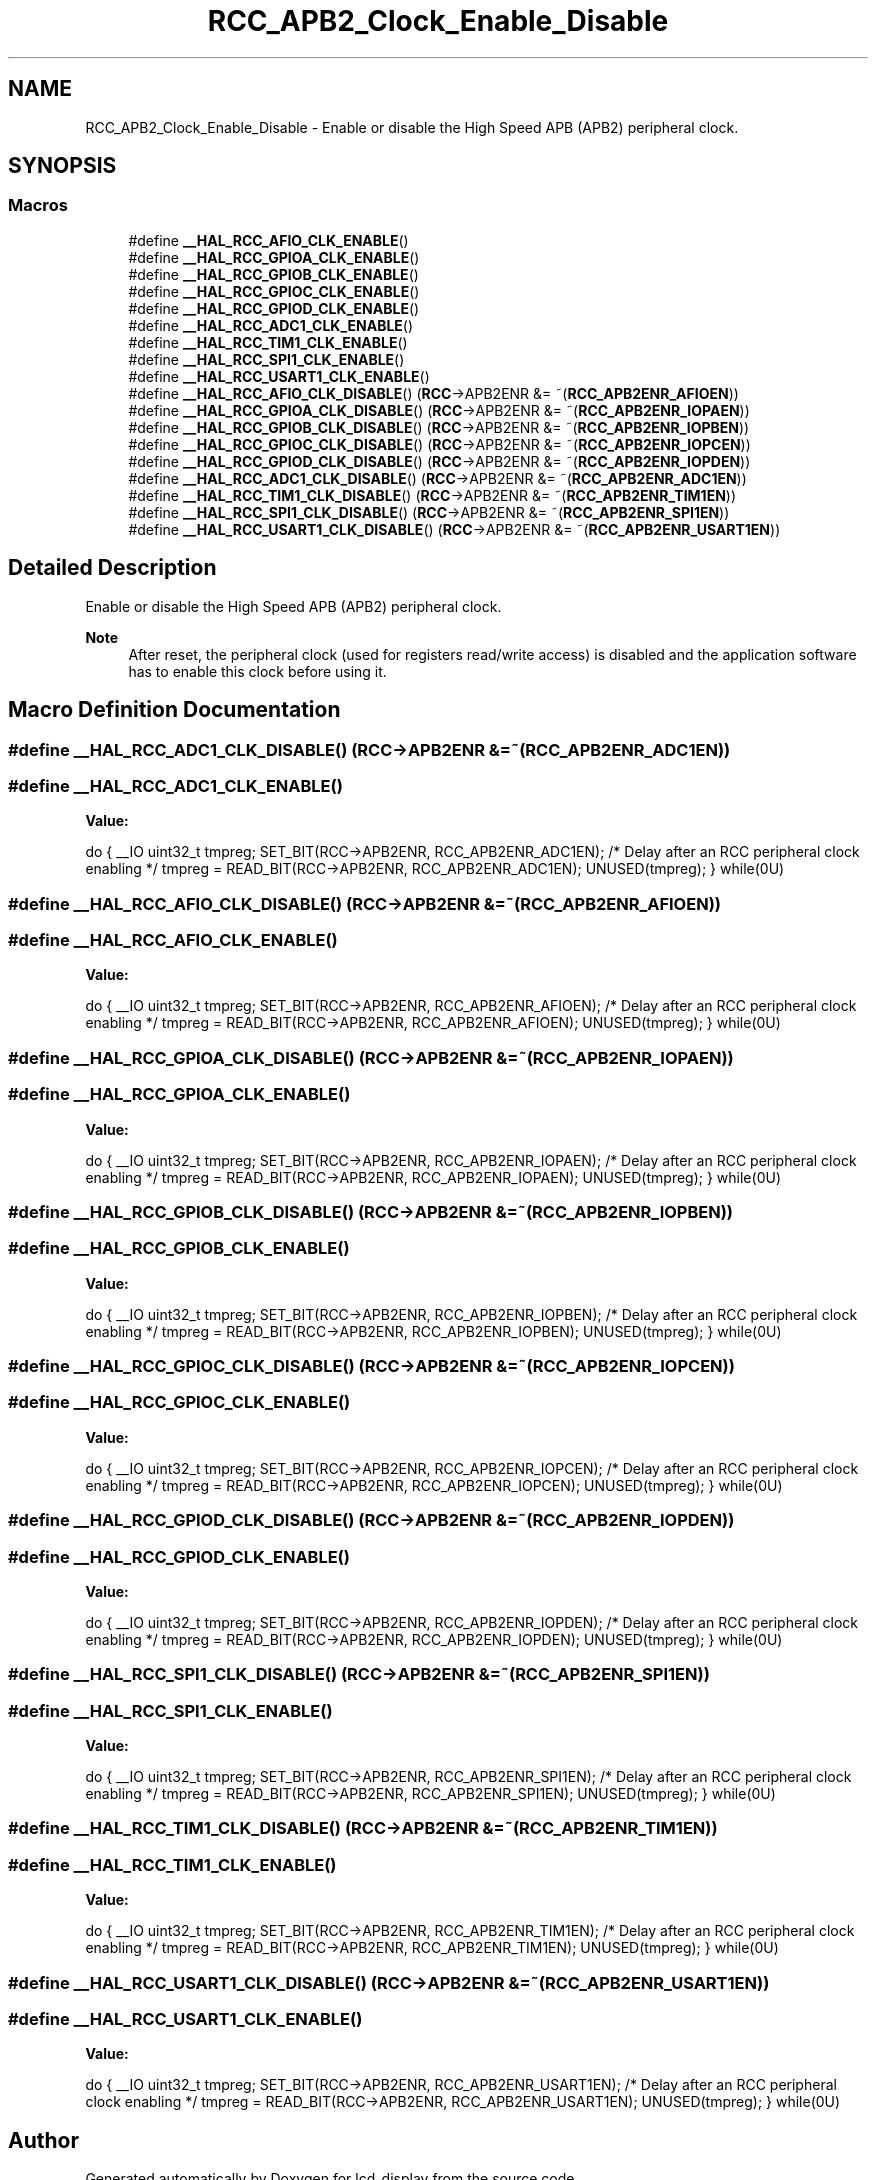.TH "RCC_APB2_Clock_Enable_Disable" 3 "Thu Oct 29 2020" "lcd_display" \" -*- nroff -*-
.ad l
.nh
.SH NAME
RCC_APB2_Clock_Enable_Disable \- Enable or disable the High Speed APB (APB2) peripheral clock\&.  

.SH SYNOPSIS
.br
.PP
.SS "Macros"

.in +1c
.ti -1c
.RI "#define \fB__HAL_RCC_AFIO_CLK_ENABLE\fP()"
.br
.ti -1c
.RI "#define \fB__HAL_RCC_GPIOA_CLK_ENABLE\fP()"
.br
.ti -1c
.RI "#define \fB__HAL_RCC_GPIOB_CLK_ENABLE\fP()"
.br
.ti -1c
.RI "#define \fB__HAL_RCC_GPIOC_CLK_ENABLE\fP()"
.br
.ti -1c
.RI "#define \fB__HAL_RCC_GPIOD_CLK_ENABLE\fP()"
.br
.ti -1c
.RI "#define \fB__HAL_RCC_ADC1_CLK_ENABLE\fP()"
.br
.ti -1c
.RI "#define \fB__HAL_RCC_TIM1_CLK_ENABLE\fP()"
.br
.ti -1c
.RI "#define \fB__HAL_RCC_SPI1_CLK_ENABLE\fP()"
.br
.ti -1c
.RI "#define \fB__HAL_RCC_USART1_CLK_ENABLE\fP()"
.br
.ti -1c
.RI "#define \fB__HAL_RCC_AFIO_CLK_DISABLE\fP()   (\fBRCC\fP\->APB2ENR &= ~(\fBRCC_APB2ENR_AFIOEN\fP))"
.br
.ti -1c
.RI "#define \fB__HAL_RCC_GPIOA_CLK_DISABLE\fP()   (\fBRCC\fP\->APB2ENR &= ~(\fBRCC_APB2ENR_IOPAEN\fP))"
.br
.ti -1c
.RI "#define \fB__HAL_RCC_GPIOB_CLK_DISABLE\fP()   (\fBRCC\fP\->APB2ENR &= ~(\fBRCC_APB2ENR_IOPBEN\fP))"
.br
.ti -1c
.RI "#define \fB__HAL_RCC_GPIOC_CLK_DISABLE\fP()   (\fBRCC\fP\->APB2ENR &= ~(\fBRCC_APB2ENR_IOPCEN\fP))"
.br
.ti -1c
.RI "#define \fB__HAL_RCC_GPIOD_CLK_DISABLE\fP()   (\fBRCC\fP\->APB2ENR &= ~(\fBRCC_APB2ENR_IOPDEN\fP))"
.br
.ti -1c
.RI "#define \fB__HAL_RCC_ADC1_CLK_DISABLE\fP()   (\fBRCC\fP\->APB2ENR &= ~(\fBRCC_APB2ENR_ADC1EN\fP))"
.br
.ti -1c
.RI "#define \fB__HAL_RCC_TIM1_CLK_DISABLE\fP()   (\fBRCC\fP\->APB2ENR &= ~(\fBRCC_APB2ENR_TIM1EN\fP))"
.br
.ti -1c
.RI "#define \fB__HAL_RCC_SPI1_CLK_DISABLE\fP()   (\fBRCC\fP\->APB2ENR &= ~(\fBRCC_APB2ENR_SPI1EN\fP))"
.br
.ti -1c
.RI "#define \fB__HAL_RCC_USART1_CLK_DISABLE\fP()   (\fBRCC\fP\->APB2ENR &= ~(\fBRCC_APB2ENR_USART1EN\fP))"
.br
.in -1c
.SH "Detailed Description"
.PP 
Enable or disable the High Speed APB (APB2) peripheral clock\&. 


.PP
\fBNote\fP
.RS 4
After reset, the peripheral clock (used for registers read/write access) is disabled and the application software has to enable this clock before using it\&. 
.RE
.PP

.SH "Macro Definition Documentation"
.PP 
.SS "#define __HAL_RCC_ADC1_CLK_DISABLE()   (\fBRCC\fP\->APB2ENR &= ~(\fBRCC_APB2ENR_ADC1EN\fP))"

.SS "#define __HAL_RCC_ADC1_CLK_ENABLE()"
\fBValue:\fP
.PP
.nf
do { \
                                        __IO uint32_t tmpreg; \
                                        SET_BIT(RCC->APB2ENR, RCC_APB2ENR_ADC1EN);\
                                        /* Delay after an RCC peripheral clock enabling */\
                                        tmpreg = READ_BIT(RCC->APB2ENR, RCC_APB2ENR_ADC1EN);\
                                        UNUSED(tmpreg); \
                                      } while(0U)
.fi
.SS "#define __HAL_RCC_AFIO_CLK_DISABLE()   (\fBRCC\fP\->APB2ENR &= ~(\fBRCC_APB2ENR_AFIOEN\fP))"

.SS "#define __HAL_RCC_AFIO_CLK_ENABLE()"
\fBValue:\fP
.PP
.nf
do { \
                                        __IO uint32_t tmpreg; \
                                        SET_BIT(RCC->APB2ENR, RCC_APB2ENR_AFIOEN);\
                                        /* Delay after an RCC peripheral clock enabling */\
                                        tmpreg = READ_BIT(RCC->APB2ENR, RCC_APB2ENR_AFIOEN);\
                                        UNUSED(tmpreg); \
                                      } while(0U)
.fi
.SS "#define __HAL_RCC_GPIOA_CLK_DISABLE()   (\fBRCC\fP\->APB2ENR &= ~(\fBRCC_APB2ENR_IOPAEN\fP))"

.SS "#define __HAL_RCC_GPIOA_CLK_ENABLE()"
\fBValue:\fP
.PP
.nf
do { \
                                        __IO uint32_t tmpreg; \
                                        SET_BIT(RCC->APB2ENR, RCC_APB2ENR_IOPAEN);\
                                        /* Delay after an RCC peripheral clock enabling */\
                                        tmpreg = READ_BIT(RCC->APB2ENR, RCC_APB2ENR_IOPAEN);\
                                        UNUSED(tmpreg); \
                                      } while(0U)
.fi
.SS "#define __HAL_RCC_GPIOB_CLK_DISABLE()   (\fBRCC\fP\->APB2ENR &= ~(\fBRCC_APB2ENR_IOPBEN\fP))"

.SS "#define __HAL_RCC_GPIOB_CLK_ENABLE()"
\fBValue:\fP
.PP
.nf
do { \
                                        __IO uint32_t tmpreg; \
                                        SET_BIT(RCC->APB2ENR, RCC_APB2ENR_IOPBEN);\
                                        /* Delay after an RCC peripheral clock enabling */\
                                        tmpreg = READ_BIT(RCC->APB2ENR, RCC_APB2ENR_IOPBEN);\
                                        UNUSED(tmpreg); \
                                      } while(0U)
.fi
.SS "#define __HAL_RCC_GPIOC_CLK_DISABLE()   (\fBRCC\fP\->APB2ENR &= ~(\fBRCC_APB2ENR_IOPCEN\fP))"

.SS "#define __HAL_RCC_GPIOC_CLK_ENABLE()"
\fBValue:\fP
.PP
.nf
do { \
                                        __IO uint32_t tmpreg; \
                                        SET_BIT(RCC->APB2ENR, RCC_APB2ENR_IOPCEN);\
                                        /* Delay after an RCC peripheral clock enabling */\
                                        tmpreg = READ_BIT(RCC->APB2ENR, RCC_APB2ENR_IOPCEN);\
                                        UNUSED(tmpreg); \
                                      } while(0U)
.fi
.SS "#define __HAL_RCC_GPIOD_CLK_DISABLE()   (\fBRCC\fP\->APB2ENR &= ~(\fBRCC_APB2ENR_IOPDEN\fP))"

.SS "#define __HAL_RCC_GPIOD_CLK_ENABLE()"
\fBValue:\fP
.PP
.nf
do { \
                                        __IO uint32_t tmpreg; \
                                        SET_BIT(RCC->APB2ENR, RCC_APB2ENR_IOPDEN);\
                                        /* Delay after an RCC peripheral clock enabling */\
                                        tmpreg = READ_BIT(RCC->APB2ENR, RCC_APB2ENR_IOPDEN);\
                                        UNUSED(tmpreg); \
                                      } while(0U)
.fi
.SS "#define __HAL_RCC_SPI1_CLK_DISABLE()   (\fBRCC\fP\->APB2ENR &= ~(\fBRCC_APB2ENR_SPI1EN\fP))"

.SS "#define __HAL_RCC_SPI1_CLK_ENABLE()"
\fBValue:\fP
.PP
.nf
do { \
                                        __IO uint32_t tmpreg; \
                                        SET_BIT(RCC->APB2ENR, RCC_APB2ENR_SPI1EN);\
                                        /* Delay after an RCC peripheral clock enabling */\
                                        tmpreg = READ_BIT(RCC->APB2ENR, RCC_APB2ENR_SPI1EN);\
                                        UNUSED(tmpreg); \
                                      } while(0U)
.fi
.SS "#define __HAL_RCC_TIM1_CLK_DISABLE()   (\fBRCC\fP\->APB2ENR &= ~(\fBRCC_APB2ENR_TIM1EN\fP))"

.SS "#define __HAL_RCC_TIM1_CLK_ENABLE()"
\fBValue:\fP
.PP
.nf
do { \
                                        __IO uint32_t tmpreg; \
                                        SET_BIT(RCC->APB2ENR, RCC_APB2ENR_TIM1EN);\
                                        /* Delay after an RCC peripheral clock enabling */\
                                        tmpreg = READ_BIT(RCC->APB2ENR, RCC_APB2ENR_TIM1EN);\
                                        UNUSED(tmpreg); \
                                      } while(0U)
.fi
.SS "#define __HAL_RCC_USART1_CLK_DISABLE()   (\fBRCC\fP\->APB2ENR &= ~(\fBRCC_APB2ENR_USART1EN\fP))"

.SS "#define __HAL_RCC_USART1_CLK_ENABLE()"
\fBValue:\fP
.PP
.nf
do { \
                                        __IO uint32_t tmpreg; \
                                        SET_BIT(RCC->APB2ENR, RCC_APB2ENR_USART1EN);\
                                        /* Delay after an RCC peripheral clock enabling */\
                                        tmpreg = READ_BIT(RCC->APB2ENR, RCC_APB2ENR_USART1EN);\
                                        UNUSED(tmpreg); \
                                      } while(0U)
.fi
.SH "Author"
.PP 
Generated automatically by Doxygen for lcd_display from the source code\&.
